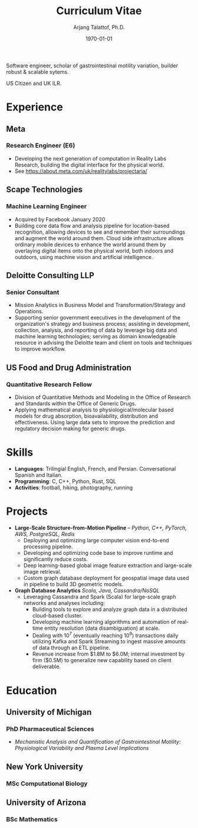 #+title: Curriculum Vitae
#+options: author:t email:t creator:t toc:t num:nil title:t
#+date: \today
#+author: Arjang Talattof, Ph.D.
#+email: arjang@umich.edu
#+twitter: \_cactuscowboy
#+linkedin: arjang-talattof-a974845a
#+github: arjtala
# Local Variables:
# eval: (bibtex-set-dialect 'biblatex)
# End:

Software engineer, scholar of gastrointestinal motility variation, builder robust & scalable sytems.

US Citizen and UK ILR.


* Experience
** Meta
:PROPERTIES:
:LOCATION: London, UK
:END:
*** Research Engineer (E6)
:PROPERTIES:
:FROM: <2020-01-27>
:TO: Current
:END:
- Developing the next generation of computation in Reality Labs Research, building the digital interface for the physical world.
- See https://about.meta.com/uk/realitylabs/projectaria/

** Scape Technologies
:PROPERTIES:
:LOCATION: London, UK
:END:
*** Machine Learning Engineer
:PROPERTIES:
:FROM: <2017-08-01>
:TO:   <2020-01-26>
:END:
- Acquired by Facebook January 2020
- Building core data flow and analysis pipeline for location-based recognition, allowing devices to see and remember
  their surroundings and augment the world around them. Cloud side infrastructure allows ordinary mobile devices to enhance
  the world around them by overlaying digital items onto the physical world, both indoors and outdoors, using machine vision
  and artificial intelligence.

** Deloitte Consulting LLP
:PROPERTIES:
:LOCATION: Roslyn, VA, USA
:END:
*** Senior Consultant
:PROPERTIES:
:FROM: <2016-08-15>
:TO: <2017-07-31>
:END:
- Mission Analytics in Business Model and Transformation/Strategy and Operations.
- Supporting senior government executives in the development of the organization's
  strategy and business process; assisting in development, collection, analysis,
  and reporting of data by leverage big data and machine learning technologies; serving as domain
  knowledgeable resource in advising the Deloitte team and client on tools and techniques to improve workflow.

** US Food and Drug Administration
:PROPERTIES:
:LOCATION: Silver Spring, MD, USA
:END:
*** Quantitative Research Fellow
:PROPERTIES:
:FROM: <2015-07-15>
:TO: <2016-08-14>
:END:
- Division of Quantitative Methods and Modeling in the Office of Research and Standards within the Office of Generic Drugs.
- Applying mathematical analysis to physiological/molecular based models for drug absorption, bioavailability, distribution
  and effectiveness. Using large data sets to improve the prediction and regulatory decision making for generic drugs.


* Skills
- *Languages*:  Trilingial English, French, and Persian. Conversational Spanish and Italian.
- *Programming*: C, C++, Python, Rust, SQL
- *Activities*: football, hiking, photography, running

* Projects
- *Large-Scale Structure-from-Motion Pipeline* -- /Python, C++, PyTorch, AWS, PostgreSQL, Redis/
  - Deploying and optimizing large computer vision end-to-end processing pipeline.
  - Developing and optimizing code base to improve runtime and significantly reduce costs.
  - Deep learning-based global image feature extraction and large-scale image retrieval.
  - Custom graph database deployment for geospatial image data used in pipeline to build 3D geometric models.
- *Graph Database Analytics* /Scala, Java, Cassandra/NoSQL/
  - Leveraging Cassandra and Spark (Scala) for large-scale graph networks and analyses including:
    - Building tools to explore and analyze graph data in a distributed cloud-based cluster.
    - Developing machine learning algorithms and automation of real-time entity resolution (data disambiguation) at scale.
    - Dealing with 10^7 (eventually reaching 10^9) transactions daily utilizing Kafka and Spark Streaming to ingest massive amounts of data through an ETL pipeline.
    - Revenue increase from $1.8M to $6.0M; internal investment by firm ($0.5M) to generalize new capability based on client deliverable.

* Education
** University of Michigan
:PROPERTIES:
:LOCATION: Ann Arbor, MI, USA
:END:
*** PhD Pharmaceutical Sciences
:PROPERTIES:
:FROM:     <2009-09-01>
:TO:       <2015-05-01>
:END:
- /Mechanistic Analysis and Quantification of Gastrointestinal Motility: Physiological Variability and Plasma Level Implications/
** New York University
:PROPERTIES:
:LOCATION: New York, NY, USA
:END:
*** MSc Computational Biology
:PROPERTIES:
:FROM:     <2007-09-01>
:TO:       <2009-05-01>
:END:
** University of Arizona
:PROPERTIES:
:LOCATION: Tucson, AZ, USA
:END:
*** BSc Mathematics
:PROPERTIES:
:FROM:     <2002-08-01>
:TO:       <2006-06-01>
:END:

#+BIBLIOGRAPHY: refs abbrvnat
